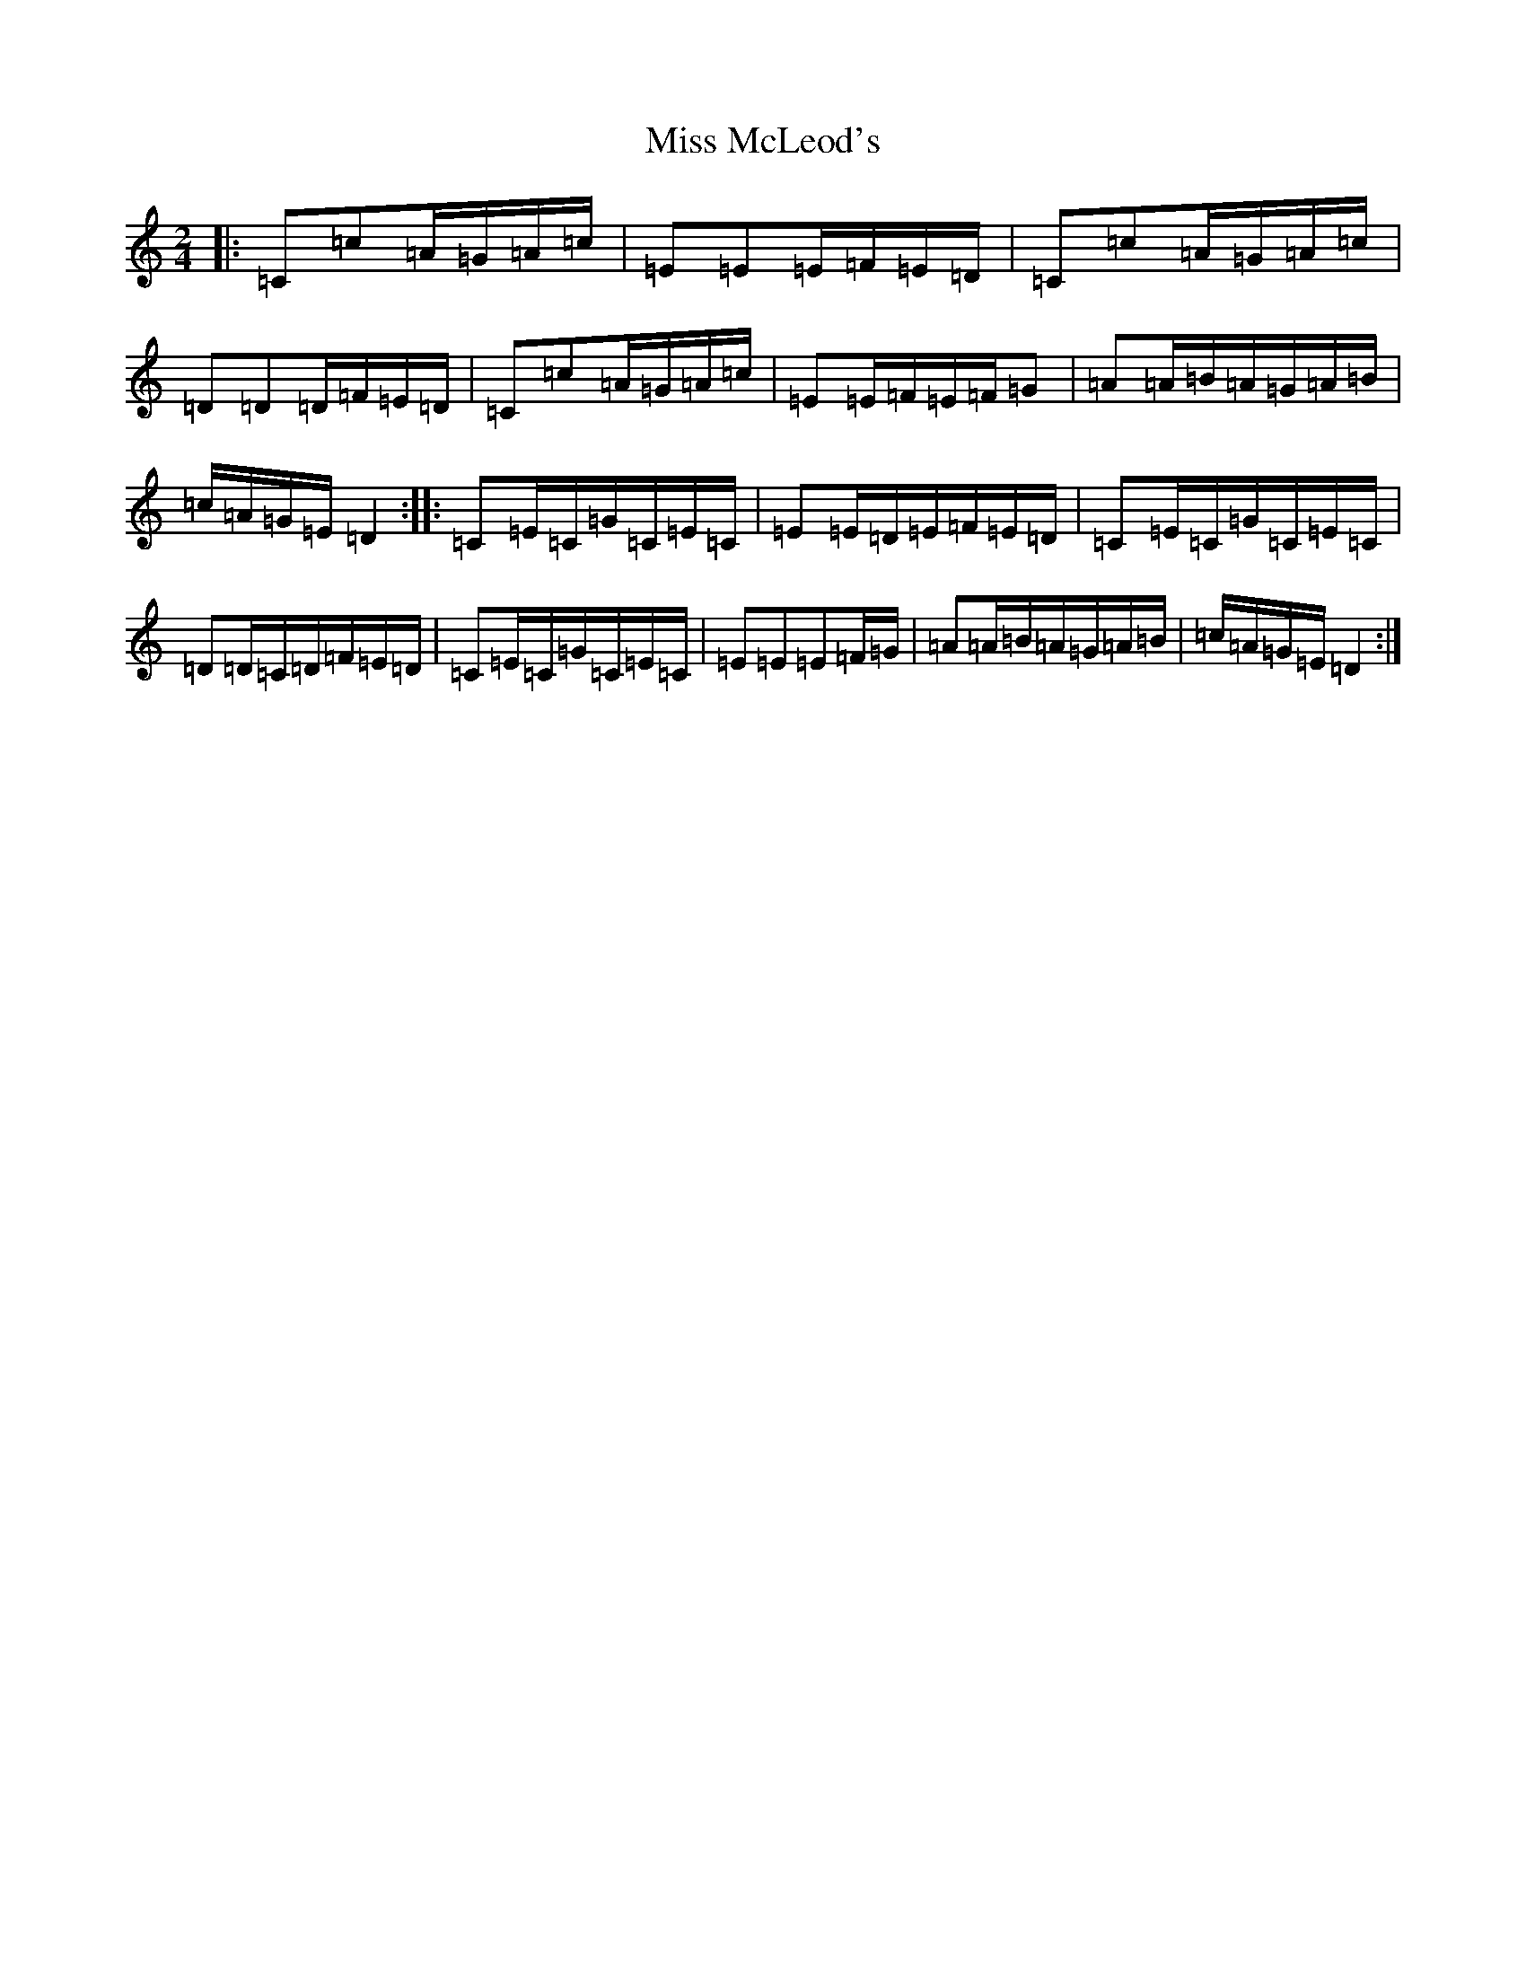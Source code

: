 X: 14379
T: Miss McLeod's
S: https://thesession.org/tunes/75#setting24548
R: reel
M:2/4
L:1/8
K: C Major
|:=C=c=A/2=G/2=A/2=c/2|=E=E=E/2=F/2=E/2=D/2|=C=c=A/2=G/2=A/2=c/2|=D=D=D/2=F/2=E/2=D/2|=C=c=A/2=G/2=A/2=c/2|=E=E/2=F/2=E/2=F/2=G|=A=A/2=B/2=A/2=G/2=A/2=B/2|=c/2=A/2=G/2=E/2=D2:||:=C=E/2=C/2=G/2=C/2=E/2=C/2|=E=E/2=D/2=E/2=F/2=E/2=D/2|=C=E/2=C/2=G/2=C/2=E/2=C/2|=D=D/2=C/2=D/2=F/2=E/2=D/2|=C=E/2=C/2=G/2=C/2=E/2=C/2|=E=E=E=F/2=G/2|=A=A/2=B/2=A/2=G/2=A/2=B/2|=c/2=A/2=G/2=E/2=D2:|
